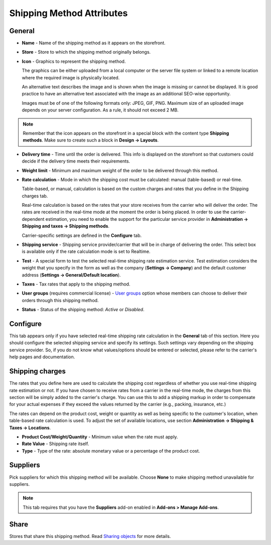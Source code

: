 **************************
Shipping Method Attributes
**************************

General
*******

*	**Name** - Name of the shipping method as it appears on the storefront.
*	**Store** - Store to which the shipping method originally belongs.
*	**Icon** - Graphics to represent the shipping method.

	The graphics can be either uploaded from a local computer or the server file system or linked to a remote location where the required image is physically located.

	An alternative text describes the image and is shown when the image is missing or cannot be displayed. It is good practice to have an alternative text associated with the image as an additional SEO-wise opportunity.

	Images must be of one of the following formats only: JPEG, GIF, PNG. Maximum size of an uploaded image depends on your server configuration. As a rule, it should not exceed 2 MB.

.. note::

	Remember that the icon appears on the storefront in a special block with the content type **Shipping methods**. Make sure to create such a block in **Design → Layouts**.

*	**Delivery time** - Time until the order is delivered. This info is displayed on the storefront so that customers could decide if the delivery time meets their requirements.
*	**Weight limit** - Minimum and maximum weight of the order to be delivered through this method.
*	**Rate calculation** - Mode in which the shipping cost must be calculated: manual (table-based) or real-time.

	Table-based, or manual, calculation is based on the custom charges and rates that you define in the Shipping charges tab.

	Real-time calculation is based on the rates that your store receives from the carrier who will deliver the order. The rates are received in the real-time mode at the moment the order is being placed. In order to use the carrier-dependent estimation, you need to enable the support for the particular service provider in **Administration → Shipping and taxes → Shipping methods**.

	Carrier-specific settings are defined in the **Configure** tab.

*	**Shipping service** - Shipping service provider/carrier that will be in charge of delivering the order. This select box is available only if the rate calculation mode is set to Realtime.
*	**Test** - A special form to test the selected real-time shipping rate estimation service. Test estimation considers the weight that you specify in the form as well as the company (**Settings → Company**) and the default customer address (**Settings → General/Default location**).
*	**Taxes** - Tax rates that apply to the shipping method.
*	**User groups** (requires commercial license) - `User groups <http://docs.cs-cart.com/4.3.x/user_guide/users/user_groups/index.html>`_ option whose members can choose to deliver their orders through this shipping method.
*	**Status** - Status of the shipping method: *Active* or *Disabled*.

Configure
*********

This tab appears only if you have selected real-time shipping rate calculation in the **General** tab of this section. Here you should configure the selected shipping service and specify its settings. Such settings vary depending on the shipping service provider. So, if you do not know what values/options should be entered or selected, please refer to the carrier's help pages and documentation.

 
Shipping charges
****************

The rates that you define here are used to calculate the shipping cost regardless of whether you use real-time shipping rate estimation or not. If you have chosen to receive rates from a carrier in the real-time mode, the charges from this section will be simply added to the carrier's charge. You can use this to add a shipping markup in order to compensate for your actual expenses if they exceed the values returned by the carrier (e.g., packing, insurance, etc.)

The rates can depend on the product cost, weight or quantity as well as being specific to the customer's location, when table-based rate calculation is used. To adjust the set of available locations, use section **Administration → Shipping & Taxes → Locations**.

.. image:: img/shipping_charges.png
    :align: center
    :alt: Shipping charges

*	**Product Cost/Weight/Quantity** - Minimum value when the rate must apply.
*	**Rate Value** - Shipping rate itself.
*	**Type** - Type of the rate: absolute monetary value or a percentage of the product cost.

Suppliers
*********

Pick suppliers for which this shipping method will be available. Choose **None** to make shipping method unavailable for suppliers.

.. note::

	This tab requires that you have the **Suppliers** add-on enabled in **Add-ons > Manage Add-ons**.

Share
*****

Stores that share this shipping method. Read `Sharing objects <http://docs.cs-cart.com/4.3.x/user_guide/stores/sharing.html>`_ for more details.